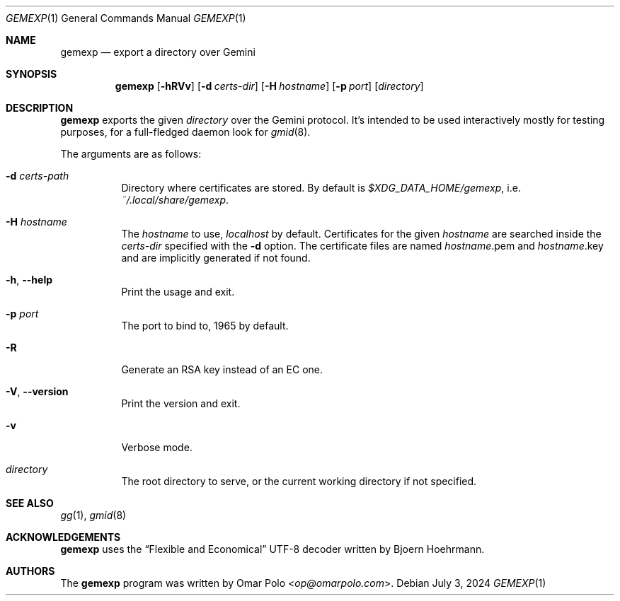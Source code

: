 .\" Copyright (c) 2022, 2023 Omar Polo <op@omarpolo.com>
.\"
.\" Permission to use, copy, modify, and distribute this software for any
.\" purpose with or without fee is hereby granted, provided that the above
.\" copyright notice and this permission notice appear in all copies.
.\"
.\" THE SOFTWARE IS PROVIDED "AS IS" AND THE AUTHOR DISCLAIMS ALL WARRANTIES
.\" WITH REGARD TO THIS SOFTWARE INCLUDING ALL IMPLIED WARRANTIES OF
.\" MERCHANTABILITY AND FITNESS. IN NO EVENT SHALL THE AUTHOR BE LIABLE FOR
.\" ANY SPECIAL, DIRECT, INDIRECT, OR CONSEQUENTIAL DAMAGES OR ANY DAMAGES
.\" WHATSOEVER RESULTING FROM LOSS OF USE, DATA OR PROFITS, WHETHER IN AN
.\" ACTION OF CONTRACT, NEGLIGENCE OR OTHER TORTIOUS ACTION, ARISING OUT OF
.\" OR IN CONNECTION WITH THE USE OR PERFORMANCE OF THIS SOFTWARE.
.Dd July 3, 2024
.Dt GEMEXP 1
.Os
.Sh NAME
.Nm gemexp
.Nd export a directory over Gemini
.Sh SYNOPSIS
.Nm
.Bk -words
.Op Fl hRVv
.Op Fl d Ar certs-dir
.Op Fl H Ar hostname
.Op Fl p Ar port
.Op Ar directory
.Ek
.Sh DESCRIPTION
.Nm
exports the given
.Ar directory
over the Gemini protocol.
It's intended to be used interactively mostly for testing purposes,
for a full-fledged daemon look for
.Xr gmid 8 .
.Pp
The arguments are as follows:
.Bl -tag -width Ds
.It Fl d Ar certs-path
Directory where certificates are stored.
By default is
.Pa $XDG_DATA_HOME/gemexp ,
i.e.\&
.Pa ~/.local/share/gemexp .
.It Fl H Ar hostname
The
.Ar hostname
to use,
.Ar localhost
by default.
Certificates for the given
.Ar hostname
are searched inside the
.Ar certs-dir
specified with the
.Fl d
option.
The certificate files are named
.Ar hostname Ns .pem
and
.Ar hostname Ns .key
and are implicitly generated if not found.
.It Fl h , Fl -help
Print the usage and exit.
.It Fl p Ar port
The port to bind to, 1965 by default.
.It Fl R
Generate an RSA key instead of an EC one.
.It Fl V , Fl -version
Print the version and exit.
.It Fl v
Verbose mode.
.It Ar directory
The root directory to serve, or the current working directory if not
specified.
.El
.Sh SEE ALSO
.Xr gg 1 ,
.Xr gmid 8
.Sh ACKNOWLEDGEMENTS
.Nm
uses the
.Dq Flexible and Economical
UTF-8 decoder written by
.An Bjoern Hoehrmann .
.Sh AUTHORS
.An -nosplit
The
.Nm
program was written by
.An Omar Polo Aq Mt op@omarpolo.com .

